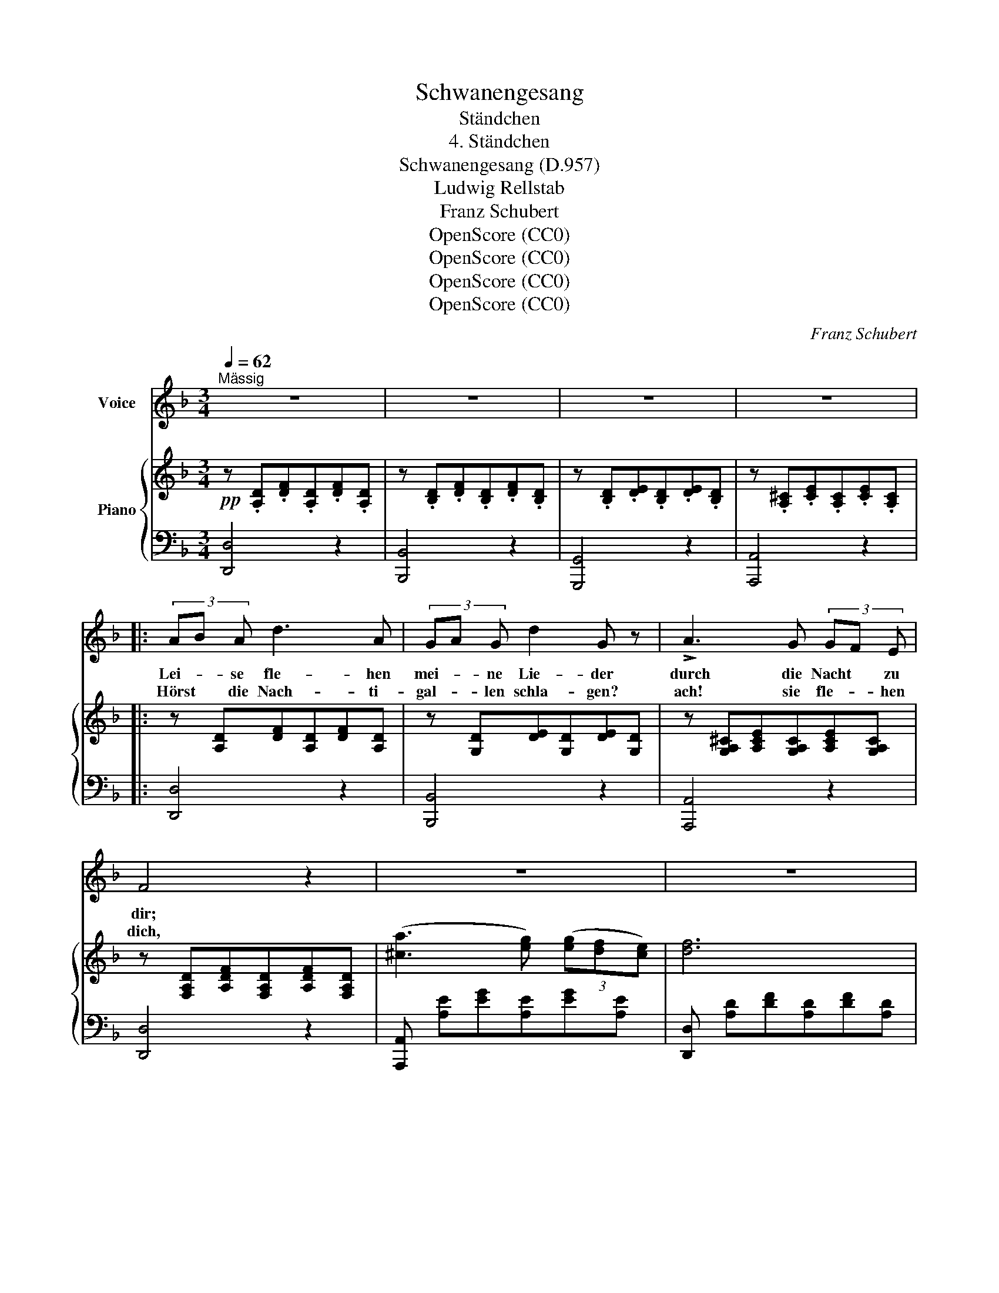 X:1
T:Schwanengesang
T:Ständchen
T:4. Ständchen
T:Schwanengesang (D.957)
T:Ludwig Rellstab
T:Franz Schubert
T:OpenScore (CC0)
T:OpenScore (CC0)
T:OpenScore (CC0)
T:OpenScore (CC0)
C:Franz Schubert
Z:Ludwig Rellstab
Z:OpenScore (CC0)
%%score 1 { ( 2 4 ) | 3 }
L:1/8
Q:1/4=62
M:3/4
K:F
V:1 treble nm="Voice"
V:2 treble nm="Piano"
V:4 treble 
V:3 bass 
V:1
"^Mässig" z6 | z6 | z6 | z6 |: (3AB A d3 A | (3GA G d2 G z | !>!A3 G (3GF E | F4 z2 | z6 | z6 | %10
w: ||||Lei- * se fle- hen|mei- * ne Lie- der|durch die Nacht * zu|dir;|||
w: ||||Hörst * die Nach- ti-|gal- * len schla- gen?|ach! sie fle- * hen|dich,|||
 (3AB A f3 A | (3GA G e3 d | c3 B (3BA G | A4 z2 | z6 | z6 | A3/2 ^c/ f3 e | d3/2 A/ F3 D | %18
w: in- * den stil- len|Hain * her- nie- der,|Lieb- chen, komm * zu|mir!|||Flüs- ternd schlan- ke|Wip- fel rau- schen|
w: mit _ der Tö- ne|sü- * ssen Kla- gen|fle- hen sie * für|mich.|||Sie ver- stehn des|Bu- sens Seh- nen,|
{Bc} (3BA B d3 B | A6 |{GA} (3G^F G B3 G | =F6 | A3/2 ^c/ f3 e | d3/2 A/ ^F3 D | %24
w: in _ des Mon- des|Licht,|in _ des Mon- des|Licht;|des Ver- rä- thers|feind- lich Lau- schen|
w: ken- * nen Lie- bes-|schmerz,|ken- * nen Lie- bes|schmerz,|rüh- ren mit den|Sil- ber- tö- nen|
{=B^c} (3=B^A B d3 B | A6 |!f! (3e^d e g3 ^c |1 d6 | z6 | z6 | z6 | z6 | z6 | z6 | z6 | z6 :|2 %36
w: für- * chte, Hol- de,|nicht,|für- * chte, Hol- de,|nicht!|||||||||
w: je- * des wei- che|Herz,|je- * des wei che||||||||||
 d6 || A3/2 A/ ^c3/2 c/ e3/2 e/ | d2 ^c2 z2 | A3 ^c e3/2 d/ | ^c4 z2 | ^f3 e (3ed ^c | %42
w: Herz.|Lass auch dir die Brust be-|we- gen,|Lieb- chen hö- re|mich!|be- bend harr' * ich|
w: ||||||
 =B3/2 ^c/ !>!d2 B z | z6 | z6 |{=B^c} (3=B^A B d3 B | A6 |!f! (3e^d e g3 ^c | (d6 | d2) z2 d2 | %50
w: dir ent- ge- gen|||komm, * be- glü- cke|mich!|komm, * be- glü- cke|mich,|_ be-|
w: ||||||||
 _B6 | =A6 | ^F6 | z6 | z6 | z6 | z6 | z6 | !fermata!z6 |] %59
w: glü-|cke|mich!|||||||
w: |||||||||
V:2
!pp! z .[A,D].[DF].[A,D].[DF].[A,D] | z .[B,D].[DF].[B,D].[DF].[B,D] | %2
 z .[B,D].[DE].[B,D].[DE].[B,D] | z .[A,^C].[CE].[A,C].[CE].[A,C] |: z [A,D][DF][A,D][DF][A,D] | %5
 z [G,D][DE][G,D][DE][G,D] | z [G,A,^C][A,CE][G,A,C][A,CE][G,A,C] | %7
 z [F,A,D][A,DF][F,A,D][A,DF][F,A,D] | ([^ca]3 [eg]) (3([eg][df][ce]) | [df]6 | %10
 z [A,D][DF][A,D][DF][A,D] | z [G,D][DE][G,D][DE][G,D] | z [G,B,C][B,CE][G,B,C][B,CE][G,B,C] | %13
 z [F,A,C][A,CF][F,A,C][A,CF] (([Fd] | [Ec]3)) [GB] (3([GB][FA][EG]) | [FA]6 | %16
 z [G,A,][A,^C][G,A,][A,C][G,A,] | z [F,A,][A,D][F,A,][A,D][F,A,] | %18
!pp! z [F,B,D][B,DF][F,B,D][B,DF][F,B,D] | z [F,A,C][A,CF][F,A,C][A,CF][F,A,C] | %20
{Bc} (3(BAB !>!d3 B) | A6 | z [G,A,][A,^C][G,A,][A,C][G,A,] | z [^F,A,][A,D][F,A,][A,D][F,A,] | %24
 z [G,=B,D][B,DG][G,B,D][B,DG][G,B,D] | z [^F,A,D][A,D^F][F,A,D][A,DF][F,A,D] | %26
 (3([Gg][^F^f][Gg] !>![=B=b]3 [Gg]) |1 [^F^f]4 [FA]2 |!mf! ([G_B]4 !>![Bd]>[GB]) | %29
 [^FA]3 (.[FA].[FA].[FA]) | [GA]3 (.[^CA].[EA].[GA]) | [^FA]4!pp! [FA]2 | ([G=B]4 [Bd]>[GB]) | %33
 [^FA]3 (.[FA].[FA].[FA]) | [GA]3 (.[^CA].[EA].[GA]) | [^FA]6 :|2 [^F^f]6 || z6 | %38
!<(! [A,A]>[A,A][^C^c]>[Cc]!<)!!>(![Ee]>[Ee] | (([Dd]2!>)! [^C^c]2)) z2 | [A,A]3 [^C^c] !>![Ee]>d | %41
!f!!>(! ((([E^F^c]6!>)! | [D^F=B]4))) z2 |!f! =B>^c (!>!d2 B) z | =B>^c (!>!d2 B) z | %45
!p! z [G,=B,D][B,DG][G,B,D][B,DG][G,B,D] | z [^F,A,D][A,D^F][F,A,D][A,DF][F,A,D] | %47
 (3([Gg][^F^f][Gg] !>![=B=b]3 [Gg]) | [^F^f]6 | [=F=f]6 | [Ee]6 | [^C^c]6 | [Dd]4!pp! [^FA]2 | %53
 ([G_B]4 !>![Bd]>[GB]) | [^FA]3 (.[FA].[FA].[FA]) | [GA]3 (.[^CA].[EA].[GA]) | [^FA]6 | [A,^FA]6 | %58
 !fermata![A,^FA]6 |] %59
V:3
 [D,,D,]4 z2 | [B,,,B,,]4 z2 | [G,,,G,,]4 z2 | [A,,,A,,]4 z2 |: [D,,D,]4 z2 | [B,,,B,,]4 z2 | %6
 [A,,,A,,]4 z2 | [D,,D,]4 z2 | [A,,,A,,] [A,E][EG][A,E][EG][A,E] | %9
 [D,,D,] [A,D][DF][A,D][DF][A,D] | [D,,D,]4 z2 | [B,,,B,,]4 z2 | [C,,C,]4 z2 | [F,,,F,,]4 z2 | %14
 C,, [C,G,][G,B,][C,G,][G,B,][C,G,] | F,, [C,F,][F,A,][C,F,][F,A,][C,F,] | [A,,,A,,]4 z2 | %17
 [D,,D,]4 z2 | [B,,,B,,]4 z2 | [F,,,F,,]4 z2 | [C,,C,] [G,C][CE][G,C][CE][G,C] | %21
 [F,,,F,,] [F,A,C][A,CF][F,A,C][A,CF][F,A,C] | [A,,,A,,]4 z2 | [D,,D,]4 z2 | [G,,,G,,]4 z2 | %25
 [D,,D,]4 z2 | [A,,,A,,] [E,A,][A,^C][E,A,][A,C][E,A,] |1 %27
 D,, [D,^F,A,][F,A,D][D,F,A,][F,A,D][D,F,A,] | [D,,D,] [D,G,_B,][G,B,D][D,G,B,][G,B,D][D,G,B,] | %29
 D,, [D,^F,A,][F,A,D][D,F,A,][F,A,D][D,F,A,] | [A,,,A,,] [E,A,][A,^C][E,A,][A,C][E,A,] | %31
 D,, [^F,A,][A,D][F,A,][A,D][F,A,] | [D,,D,] [D,G,=B,][G,B,D][D,G,B,][G,B,D][D,G,B,] | %33
 D,, [D,^F,A,][F,A,D][D,F,A,][F,A,D][D,F,A,] | [A,,,A,,] [E,A,][A,^C][E,A,][A,C][E,A,] | %35
 D,, [^F,A,][A,D][F,A,][A,D][F,A,] :|2 D,, [D,^F,A,][F,A,D][D,F,A,][F,A,D][D,F,A,] || %37
"^cresc." [A,,,A,,] [A,,^C,E,][C,E,G,][A,,C,E,]!>![_B,,C,E,][C,E,G,] | %38
 [A,,,A,,] [A,,E,][E,G,][A,,E,]!>![B,,^C,E,][C,E,G,] | %39
 [A,,,A,,] [A,,E,][E,G,][A,,E,]!>![B,,^C,E,][C,E,G,] | %40
 [A,,,A,,] [A,,E,][E,G,][A,,E,]!>![^A,,^C,E,][C,E,G,] | %41
 [^A,,,^A,,] [E,^F,][F,^C][E,F,][F,C][E,F,] | [=B,,,=B,,] [D,^F,][F,=B,][D,F,][F,B,][D,F,] | %43
 [=B,,,=B,,] [B,,E,G,][E,G,=B,][B,,E,G,][E,G,B,][B,,E,G,] | %44
 [=B,,,=B,,] [B,,D,^F,][D,F,=B,][B,,D,F,][D,F,B,][B,,D,F,] | [G,,,G,,]4 z2 | [D,,D,]4 z2 | %47
!f! [A,,,A,,] [E,A,][A,^C][E,A,][A,C][E,A,] | D,, [D,^F,A,][F,A,D][D,F,A,][F,A,D][D,F,A,] | %49
!>(! [D,,D,] [D,=F,A,]!>)![F,A,D][D,F,A,][F,A,D][D,F,A,] | %50
"^dim." [G,,,G,,] [E,G,][G,_B,][E,G,][G,B,][E,G,] | [A,,,A,,] [E,G,][G,A,][E,G,][G,A,][E,G,] | %52
 D,, [D,^F,][F,A,][D,F,][F,A,][D,F,] | D,, [D,G,][G,B,][D,G,][G,B,][D,G,] | %54
 D,, [D,^F,][F,A,][D,F,][F,A,][D,F,] | A,,, [A,,E,][E,G,][A,,E,][E,G,][A,,E,] | %56
 D,,"^dim." [A,,D,][D,^F,][A,,D,][D,F,][A,,D,] | D,, [A,,D,][D,^F,][A,,D,][D,F,][A,,D,] | %58
 !fermata![D,,A,,D,]6 |] %59
V:4
 x6 | x6 | x6 | x6 |: x6 | x6 | x6 | x6 | x6 | x6 | x6 | x6 | x6 | x6 | x6 | x6 | x6 | x6 | x6 | %19
 x6 | x6 | x6 | x6 | x6 | x6 | x6 | x6 |1 x6 | x6 | x6 | x6 | x6 | x6 | x6 | x6 | x6 :|2 x6 || x6 | %38
 x6 | x6 | x6 | x6 | x6 | [EG]2 [EG]4 | [D^F]2 [DF]4 | x6 | x6 | x6 | x6 | x6 | x6 | x6 | x6 | x6 | %54
 x6 | x6 | x6 | x6 | x6 |] %59

